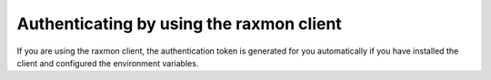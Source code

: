 .. _authenticate-using-raxmon:

Authenticating by using the raxmon client
~~~~~~~~~~~~~~~~~~~~~~~~~~~~~~~~~~~~~~~~~~~~~~

If you are using the raxmon client, the authentication token is generated for you
automatically if you have installed the client and configured the environment variables.
